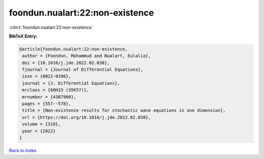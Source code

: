 foondun.nualart:22:non-existence
================================

:cite:t:`foondun.nualart:22:non-existence`

**BibTeX Entry:**

.. code-block:: bibtex

   @article{foondun.nualart:22:non-existence,
    author = {Foondun, Mohammud and Nualart, Eulalia},
    doi = {10.1016/j.jde.2022.02.038},
    fjournal = {Journal of Differential Equations},
    issn = {0022-0396},
    journal = {J. Differential Equations},
    mrclass = {60H15 (35K57)},
    mrnumber = {4387900},
    pages = {557--578},
    title = {Non-existence results for stochastic wave equations in one dimension},
    url = {https://doi.org/10.1016/j.jde.2022.02.038},
    volume = {318},
    year = {2022}
   }

`Back to index <../By-Cite-Keys.rst>`_
